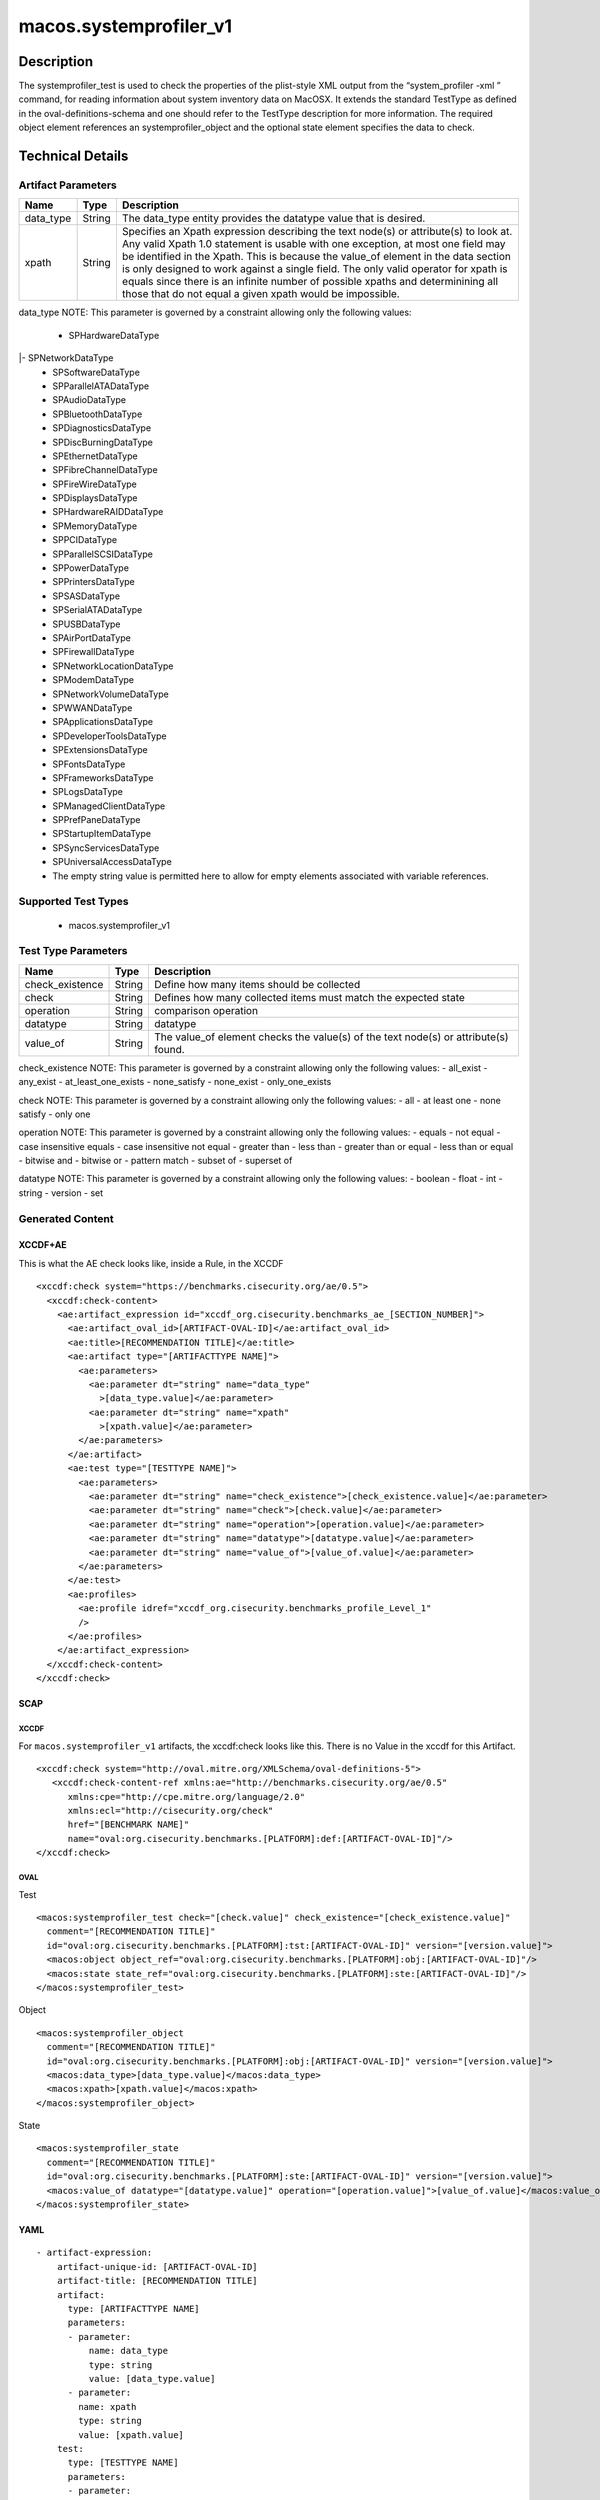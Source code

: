 macos.systemprofiler_v1
=======================

Description
-----------

The systemprofiler_test is used to check the properties of the
plist-style XML output from the “system_profiler -xml ” command, for
reading information about system inventory data on MacOSX. It extends
the standard TestType as defined in the oval-definitions-schema and one
should refer to the TestType description for more information. The
required object element references an systemprofiler_object and the
optional state element specifies the data to check.


Technical Details
-----------------

Artifact Parameters
~~~~~~~~~~~~~~~~~~~

+-------------------------------------+-------------+------------------+
| Name                                | Type        | Description      |
+=====================================+=============+==================+
| data_type                           | String      | The data_type    |
|                                     |             | entity provides  |
|                                     |             | the datatype     |
|                                     |             | value that is    |
|                                     |             | desired.         |
+-------------------------------------+-------------+------------------+
| xpath                               | String      | Specifies an     |
|                                     |             | Xpath expression |
|                                     |             | describing the   |
|                                     |             | text node(s) or  |
|                                     |             | attribute(s) to  |
|                                     |             | look at. Any     |
|                                     |             | valid Xpath 1.0  |
|                                     |             | statement is     |
|                                     |             | usable with one  |
|                                     |             | exception, at    |
|                                     |             | most one field   |
|                                     |             | may be           |
|                                     |             | identified in    |
|                                     |             | the Xpath. This  |
|                                     |             | is because the   |
|                                     |             | value_of element |
|                                     |             | in the data      |
|                                     |             | section is only  |
|                                     |             | designed to work |
|                                     |             | against a single |
|                                     |             | field. The only  |
|                                     |             | valid operator   |
|                                     |             | for xpath is     |
|                                     |             | equals since     |
|                                     |             | there is an      |
|                                     |             | infinite number  |
|                                     |             | of possible      |
|                                     |             | xpaths and       |
|                                     |             | determinining    |
|                                     |             | all those that   |
|                                     |             | do not equal a   |
|                                     |             | given xpath      |
|                                     |             | would be         |
|                                     |             | impossible.      |
+-------------------------------------+-------------+------------------+

data_type NOTE: This parameter is governed by a constraint allowing
only the following values: 
 - SPHardwareDataType
|- SPNetworkDataType 
 - SPSoftwareDataType
 - SPParallelATADataType
 - SPAudioDataType
 - SPBluetoothDataType
 - SPDiagnosticsDataType
 - SPDiscBurningDataType
 - SPEthernetDataType
 - SPFibreChannelDataType
 - SPFireWireDataType
 - SPDisplaysDataType
 - SPHardwareRAIDDataType
 - SPMemoryDataType
 - SPPCIDataType
 - SPParallelSCSIDataType
 - SPPowerDataType
 - SPPrintersDataType
 - SPSASDataType
 - SPSerialATADataType
 - SPUSBDataType
 - SPAirPortDataType
 - SPFirewallDataType
 - SPNetworkLocationDataType
 - SPModemDataType
 - SPNetworkVolumeDataType
 - SPWWANDataType
 - SPApplicationsDataType
 - SPDeveloperToolsDataType
 - SPExtensionsDataType
 - SPFontsDataType
 - SPFrameworksDataType
 - SPLogsDataType
 - SPManagedClientDataType
 - SPPrefPaneDataType
 - SPStartupItemDataType
 - SPSyncServicesDataType
 - SPUniversalAccessDataType
 - The empty string value is permitted here to allow for empty elements associated with variable references.

Supported Test Types
~~~~~~~~~~~~~~~~~~~~

  - macos.systemprofiler_v1

Test Type Parameters
~~~~~~~~~~~~~~~~~~~~

+-------------------------------------+-------------+------------------+
| Name                                | Type        | Description      |
+=====================================+=============+==================+
| check_existence                     | String      | Define how many  |
|                                     |             | items should be  |
|                                     |             | collected        |
+-------------------------------------+-------------+------------------+
| check                               | String      | Defines how many |
|                                     |             | collected items  |
|                                     |             | must match the   |
|                                     |             | expected state   |
+-------------------------------------+-------------+------------------+
| operation                           | String      | comparison       |
|                                     |             | operation        |
+-------------------------------------+-------------+------------------+
| datatype                            | String      | datatype         |
+-------------------------------------+-------------+------------------+
| value_of                            | String      | The value_of     |
|                                     |             | element checks   |
|                                     |             | the value(s) of  |
|                                     |             | the text node(s) |
|                                     |             | or attribute(s)  |
|                                     |             | found.           |
+-------------------------------------+-------------+------------------+

check_existence NOTE: This parameter is governed by a constraint
allowing only the following values: - all_exist - any_exist -
at_least_one_exists - none_satisfy - none_exist - only_one_exists

check NOTE: This parameter is governed by a constraint allowing only the
following values: - all - at least one - none satisfy - only one

operation NOTE: This parameter is governed by a constraint allowing only
the following values: - equals - not equal - case insensitive equals -
case insensitive not equal - greater than - less than - greater than or
equal - less than or equal - bitwise and - bitwise or - pattern match -
subset of - superset of

datatype NOTE: This parameter is governed by a constraint allowing only
the following values: - boolean - float - int - string - version - set

Generated Content
~~~~~~~~~~~~~~~~~

XCCDF+AE
^^^^^^^^

This is what the AE check looks like, inside a Rule, in the XCCDF

::

   <xccdf:check system="https://benchmarks.cisecurity.org/ae/0.5">
     <xccdf:check-content>
       <ae:artifact_expression id="xccdf_org.cisecurity.benchmarks_ae_[SECTION_NUMBER]">
         <ae:artifact_oval_id>[ARTIFACT-OVAL-ID]</ae:artifact_oval_id>
         <ae:title>[RECOMMENDATION TITLE]</ae:title>
         <ae:artifact type="[ARTIFACTTYPE NAME]">
           <ae:parameters>
             <ae:parameter dt="string" name="data_type"
               >[data_type.value]</ae:parameter>
             <ae:parameter dt="string" name="xpath"
               >[xpath.value]</ae:parameter>
           </ae:parameters>
         </ae:artifact>
         <ae:test type="[TESTTYPE NAME]">
           <ae:parameters>
             <ae:parameter dt="string" name="check_existence">[check_existence.value]</ae:parameter>
             <ae:parameter dt="string" name="check">[check.value]</ae:parameter>
             <ae:parameter dt="string" name="operation">[operation.value]</ae:parameter>
             <ae:parameter dt="string" name="datatype">[datatype.value]</ae:parameter>
             <ae:parameter dt="string" name="value_of">[value_of.value]</ae:parameter>
           </ae:parameters>
         </ae:test>
         <ae:profiles>
           <ae:profile idref="xccdf_org.cisecurity.benchmarks_profile_Level_1"
           />
         </ae:profiles>
       </ae:artifact_expression>
     </xccdf:check-content>
   </xccdf:check>

SCAP
^^^^

XCCDF
'''''

For ``macos.systemprofiler_v1`` artifacts, the xccdf:check looks like this. There is no Value in the xccdf for this Artifact.

::

   <xccdf:check system="http://oval.mitre.org/XMLSchema/oval-definitions-5">
      <xccdf:check-content-ref xmlns:ae="http://benchmarks.cisecurity.org/ae/0.5"
         xmlns:cpe="http://cpe.mitre.org/language/2.0"
         xmlns:ecl="http://cisecurity.org/check"
         href="[BENCHMARK NAME]"
         name="oval:org.cisecurity.benchmarks.[PLATFORM]:def:[ARTIFACT-OVAL-ID]"/>
   </xccdf:check>

OVAL
''''

Test

::

   <macos:systemprofiler_test check="[check.value]" check_existence="[check_existence.value]"
     comment="[RECOMMENDATION TITLE]"
     id="oval:org.cisecurity.benchmarks.[PLATFORM]:tst:[ARTIFACT-OVAL-ID]" version="[version.value]">
     <macos:object object_ref="oval:org.cisecurity.benchmarks.[PLATFORM]:obj:[ARTIFACT-OVAL-ID]"/>
     <macos:state state_ref="oval:org.cisecurity.benchmarks.[PLATFORM]:ste:[ARTIFACT-OVAL-ID]"/>
   </macos:systemprofiler_test>

Object

::

   <macos:systemprofiler_object
     comment="[RECOMMENDATION TITLE]"
     id="oval:org.cisecurity.benchmarks.[PLATFORM]:obj:[ARTIFACT-OVAL-ID]" version="[version.value]">
     <macos:data_type>[data_type.value]</macos:data_type>
     <macos:xpath>[xpath.value]</macos:xpath>
   </macos:systemprofiler_object>

State

::

   <macos:systemprofiler_state
     comment="[RECOMMENDATION TITLE]"
     id="oval:org.cisecurity.benchmarks.[PLATFORM]:ste:[ARTIFACT-OVAL-ID]" version="[version.value]">
     <macos:value_of datatype="[datatype.value]" operation="[operation.value]">[value_of.value]</macos:value_of>
   </macos:systemprofiler_state>    

YAML
^^^^

::

   - artifact-expression:
       artifact-unique-id: [ARTIFACT-OVAL-ID]
       artifact-title: [RECOMMENDATION TITLE]
       artifact:
         type: [ARTIFACTTYPE NAME]
         parameters:
         - parameter: 
             name: data_type
             type: string
             value: [data_type.value]
         - parameter: 
           name: xpath
           type: string
           value: [xpath.value]    
       test:
         type: [TESTTYPE NAME]
         parameters:
         - parameter:
             name: check_existence
             type: string
             value: [check_existence.value]
         - parameter: 
             name: check
             type: string
             value: [check.value]
         - parameter:
             name: operation
             type: string
             value: [operation.value]
         - parameter: 
             name: datatype
             type: string
             value: [datatype.value]  
         - parameter: 
             name: value_of
             type: string
             value: [value_of.value]      

JSON
^^^^

::

   "artifact-expression": {
     "artifact-unique-id": "[ARTIFACT-OVAL-ID]",
     "artifact-title": "[RECOMMENDATION TITLE]",
     "artifact": {
       "type": "[ARTIFACTTYPE NAME]",
       "parameters": [
         {
           "parameter": {
             "name": "data_type",
             "type": "string",
             "value": "[data_type.value]"
           }
         },
         {
           "parameter": {
             "name": "xpath",
             "type": "string",
             "value": "[xpath.value]"
           }
         }
       ]
     },
     "test": {
       "type": "[TESTTYPE NAME]",
       "parameters": [
         {
           "parameter": {
             "name": "check_existence",
             "type": "string",
             "value": "[check_existence.value]"
           }
         },
         {
           "parameter": {
             "name": "check",
             "type": "string",
             "value": "[check.value]"
           }
         },
         {
           "parameter": {
             "name": "operation",
             "type": "string",
             "value": "[operation.value]"
           }
         },
         {
           "parameter": {
             "name": "datetype",
             "type": "string",
             "value": "[datatype.value]"
           }
         },
         {
           "parameter": {
             "name": "value_of",
             "type": "string",
             "value": "[value_of.value]"
           }
         }
       ]
     }
   }
